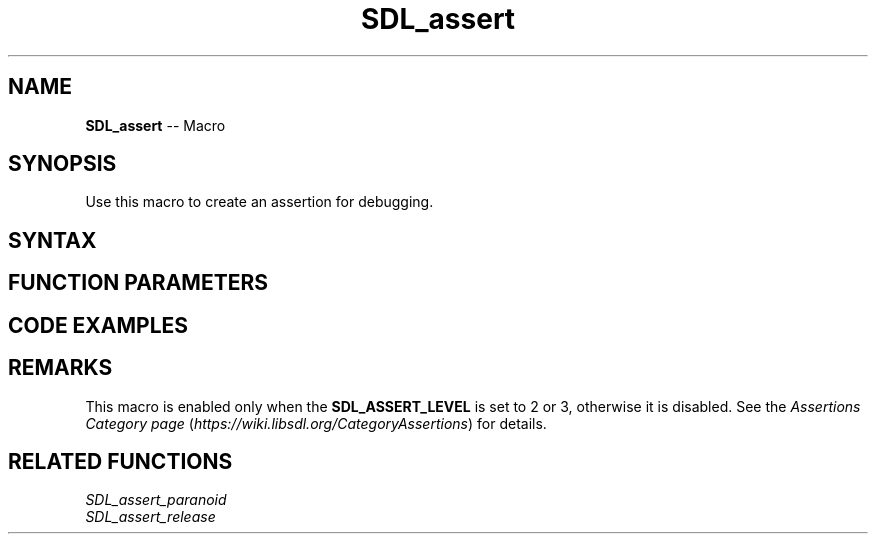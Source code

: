 .TH SDL_assert 3 "2018.10.07" "https://github.com/haxpor/sdl2-manpage" "SDL2"
.SH NAME
\fBSDL_assert\fR -- Macro

.SH SYNOPSIS
Use this macro to create an assertion for debugging.

.SH SYNTAX
.TS
tab(:) allbox;
a.
T{
.nf
void SDL_assert(condition)
.fi
T}
.TE

.SH FUNCTION PARAMETERS
.TS
tab(:) allbox;
ab l.
condition:T{
the expression to check
T}
.TE

.SH CODE EXAMPLES
.TS
tab(:) allbox;
a.
T{
.nf
SDL_assert(1 == 0);     // trigger an assertion
SDL_assert(1 == 1);     // does NOT trigger an assertion
.fi
T}
.TE

.SH REMARKS
This macro is enabled only when the \fBSDL_ASSERT_LEVEL\fR is set to 2 or 3, otherwise it is disabled. See the \fIAssertions Category page\fR (\fIhttps://wiki.libsdl.org/CategoryAssertions\fR) for details.

.SH RELATED FUNCTIONS
\fISDL_assert_paranoid\fR
.br
\fISDL_assert_release\fR
